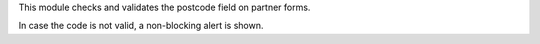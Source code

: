 This module checks and validates the postcode field on partner forms.

In case the code is not valid, a non-blocking alert is shown.
